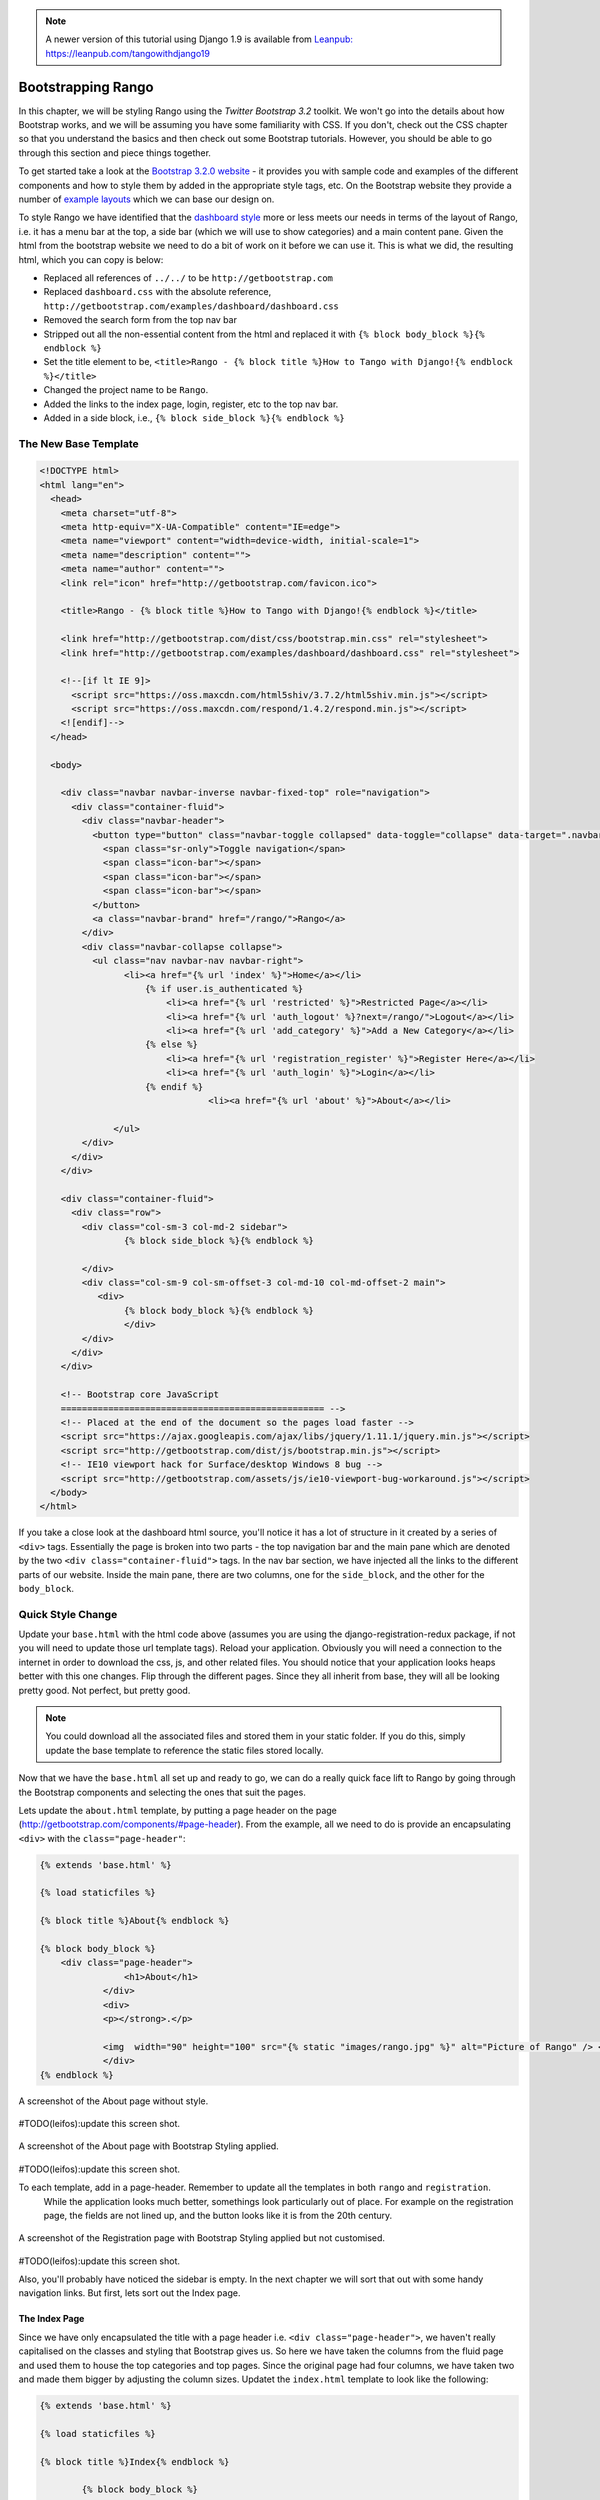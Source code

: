 .. _bootstrap-chapter:

.. note::
	A newer version of this tutorial using Django 1.9 is available from `Leanpub: https://leanpub.com/tangowithdjango19 <https://leanpub.com/tangowithdjango19>`_

Bootstrapping Rango
===================
In this chapter, we will be styling Rango using the *Twitter Bootstrap 3.2* toolkit. We won't go into the details about how Bootstrap works, and we will be assuming you have some familiarity with CSS. If you don't, check out the CSS chapter so that you understand the basics and then check out some Bootstrap tutorials. However, you should be able to go through this section and piece things together.

To get started take a look at the `Bootstrap 3.2.0 website <http://getbootstrap.com/>`_ - it provides you with sample code and examples of the different components and how to style them by added in the appropriate style tags, etc. On the Bootstrap website they provide a number of `example layouts <http://getbootstrap.com/getting-started/#examples>`_ which we can base our design on.

To style Rango we have identified that the `dashboard style <http://getbootstrap.com/examples/dashboard/>`_ more or less meets our needs in terms of the layout of Rango, i.e. it has a menu bar at the top, a side bar (which we will use to show categories) and a main content pane. Given the html from the bootstrap website we need to do a bit of work on it before we can use it. This is what we did, the resulting html, which you can copy is below:

* Replaced all references of ``../../`` to be ``http://getbootstrap.com``
* Replaced ``dashboard.css`` with the absolute reference, ``http://getbootstrap.com/examples/dashboard/dashboard.css``
* Removed the search form from the top nav bar
* Stripped out all the non-essential content from the html and replaced it with ``{% block body_block %}{% endblock %}``
* Set the title element to be, ``<title>Rango - {% block title %}How to Tango with Django!{% endblock %}</title>``
* Changed the project name to be ``Rango``.
* Added the links to the index page, login, register, etc to the top nav bar.
* Added in a side block, i.e., ``{% block side_block %}{% endblock %}``


The New Base Template
---------------------

.. code-block:: html

	<!DOCTYPE html>
	<html lang="en">
	  <head>
	    <meta charset="utf-8">
	    <meta http-equiv="X-UA-Compatible" content="IE=edge">
	    <meta name="viewport" content="width=device-width, initial-scale=1">
	    <meta name="description" content="">
	    <meta name="author" content="">
	    <link rel="icon" href="http://getbootstrap.com/favicon.ico">

	    <title>Rango - {% block title %}How to Tango with Django!{% endblock %}</title>

	    <link href="http://getbootstrap.com/dist/css/bootstrap.min.css" rel="stylesheet">
	    <link href="http://getbootstrap.com/examples/dashboard/dashboard.css" rel="stylesheet">

	    <!--[if lt IE 9]>
	      <script src="https://oss.maxcdn.com/html5shiv/3.7.2/html5shiv.min.js"></script>
	      <script src="https://oss.maxcdn.com/respond/1.4.2/respond.min.js"></script>
	    <![endif]-->
	  </head>

	  <body>

	    <div class="navbar navbar-inverse navbar-fixed-top" role="navigation">
	      <div class="container-fluid">
	        <div class="navbar-header">
	          <button type="button" class="navbar-toggle collapsed" data-toggle="collapse" data-target=".navbar-collapse">
	            <span class="sr-only">Toggle navigation</span>
	            <span class="icon-bar"></span>
	            <span class="icon-bar"></span>
	            <span class="icon-bar"></span>
	          </button>
	          <a class="navbar-brand" href="/rango/">Rango</a>
	        </div>
	        <div class="navbar-collapse collapse">
	          <ul class="nav navbar-nav navbar-right">
	                <li><a href="{% url 'index' %}">Home</a></li>
		            {% if user.is_authenticated %}
		                <li><a href="{% url 'restricted' %}">Restricted Page</a></li>
		                <li><a href="{% url 'auth_logout' %}?next=/rango/">Logout</a></li>
		                <li><a href="{% url 'add_category' %}">Add a New Category</a></li>
		            {% else %}
		                <li><a href="{% url 'registration_register' %}">Register Here</a></li>
		                <li><a href="{% url 'auth_login' %}">Login</a></li>
		            {% endif %}
					<li><a href="{% url 'about' %}">About</a></li>

		      </ul>
	        </div>
	      </div>
	    </div>

	    <div class="container-fluid">
	      <div class="row">
	        <div class="col-sm-3 col-md-2 sidebar">
	     	  	{% block side_block %}{% endblock %}
		
	        </div>
	        <div class="col-sm-9 col-sm-offset-3 col-md-10 col-md-offset-2 main">
	           <div>
	     	  	{% block body_block %}{% endblock %}
		        </div>
	        </div>
	      </div>
	    </div>

	    <!-- Bootstrap core JavaScript
	    ================================================== -->
	    <!-- Placed at the end of the document so the pages load faster -->
	    <script src="https://ajax.googleapis.com/ajax/libs/jquery/1.11.1/jquery.min.js"></script>
	    <script src="http://getbootstrap.com/dist/js/bootstrap.min.js"></script>
	    <!-- IE10 viewport hack for Surface/desktop Windows 8 bug -->
	    <script src="http://getbootstrap.com/assets/js/ie10-viewport-bug-workaround.js"></script>
	  </body>
	</html>


If you take a close look at the dashboard html source, you'll notice it has a lot of structure in it created by a series of ``<div>`` tags. Essentially the page is broken into two parts - the top navigation bar and the main pane which are denoted by the two ``<div class="container-fluid">`` tags. In the nav bar section, we have injected all the links to the different parts of our website. Inside the main pane, there are two columns, one for the ``side_block``, and the other for the ``body_block``.


Quick Style Change
------------------
Update your ``base.html`` with the html code above (assumes you are using the django-registration-redux package, if not you will need to update those url template tags). Reload your application. Obviously you will need a connection to the internet in order to download the css, js, and other related files. You should notice that your application looks heaps better with this one changes. Flip through the different pages. Since they all inherit from base, they will all be looking pretty good. Not perfect, but pretty good.

.. note:: You could download all the associated files and stored them in your static folder. If you do this, simply update the base template to reference the static files stored locally.


Now that we have the ``base.html`` all set up and ready to go, we can do a really quick face lift to Rango by going through the Bootstrap components and selecting the ones that suit the pages.

Lets update the ``about.html`` template, by putting a page header on the page (http://getbootstrap.com/components/#page-header). From the example, all we need to do is provide an encapsulating ``<div>`` with the ``class="page-header"``:

.. code-block:: html
	
	{% extends 'base.html' %}

	{% load staticfiles %}

	{% block title %}About{% endblock %}

	{% block body_block %}
	    <div class="page-header">
			<h1>About</h1>
	            </div>
		    <div>
		    <p></strong>.</p>

		    <img  width="90" height="100" src="{% static "images/rango.jpg" %}" alt="Picture of Rango" /> <!-- New line -->
		    </div>
	{% endblock %}

	

	

.. _fig-about-page-before:

.. figure:: ../images/ch4-rango-about.png
	:figclass: align-center

	A screenshot of the About page without style.

#TODO(leifos):update this screen shot.


.. _fig-about-page-after:

.. figure:: ../images/ch11-bootstrap-about.png
	:figclass: align-center

	A screenshot of the About page with Bootstrap Styling applied.
	
	
#TODO(leifos):update this screen shot.

To each template, add in a page-header. Remember to update all the templates in both ``rango`` and ``registration``.
 While the application looks much better, somethings look particularly out of place. For example on the registration page, the fields are not lined up, and the button looks like it is from the 20th century.

.. _fig-register-initial:

.. figure:: ../images/ch11-bootstrap-register-initial.png
	:figclass: align-center

	A screenshot of the Registration page with Bootstrap Styling applied but not customised.
	
#TODO(leifos):update this screen shot.

Also, you'll probably have noticed the sidebar is empty. In the next chapter we will sort that out with some handy navigation links. But first, lets sort out the Index page.

The Index Page
..............
Since we have only encapsulated the title with a page header i.e.  ``<div class="page-header">``, we haven't really capitalised on the classes and styling that Bootstrap gives us. So here we have taken the columns from the fluid page and used them to house the top categories and top pages. Since the original page had four columns, we have taken two and made them bigger by adjusting the 
column sizes. Updatet the ``index.html`` template to look like the following:

.. code-block:: html

	{% extends 'base.html' %}

	{% load staticfiles %}

	{% block title %}Index{% endblock %}

		{% block body_block %}
	{% if user.is_authenticated %}
	    <div class="page-header">

		        <h1>Rango says... hello {{ user.username }}!</h1>
		    {% else %}
		        <h1>Rango says... hello world!</h1>
		    {% endif %}
	</div>

	         <div class="row placeholders">
	            <div class="col-xs-12 col-sm-6 placeholder">
	               <h4>Categories</h4>

	              {% if categories %}
		            <ul>
		                {% for category in categories %}
		                 <li><a href="{% url 'category'  category.slug %}">{{ category.name }}</a></li>
		                {% endfor %}
		            </ul>
		        {% else %}
		            <strong>There are no categories present.</strong>
		        {% endif %}

	            </div>
	            <div class="col-xs-12 col-sm-6 placeholder">
	              <h4>Pages</h4>

	                {% if pages %}
		            <ul>
		                {% for page in pages %}
		                 <li><a href="{{page.url}}">{{ page.title }}</a></li>
		                {% endfor %}
		            </ul>
		        {% else %}
		            <strong>There are no categories present.</strong>
		        {% endif %}
	            </div>

	          </div>


	       <p> visits: {{ visits }}</p>
		{% endblock %}

The page should look a lot better now. But the way the list items are presented is pretty horrible. Lets use the list-group style provided by Bootstrap, http://getbootstrap.com/components/#list-group. Change the ``<ul>`` elements to ``<ul class="list-group">`` and the ``<li>`` elements to ``<li class="list-group-item">`` then update the headings using a panel style:


.. code-block:: html


	<div class="panel panel-primary">
    	<div class="panel-heading">
        	<h3 class="panel-title">Categories</h3>
        </div>
    </div>


	<div class="panel panel-primary">
		<div class="panel-heading">
			<h3 class="panel-title">Pages</h3>
		</div>
	</div>

Replacing ``<h4>Categories</h4>`` and ``<h4>Pages</h4>`` respectively. Now the page should look pretty neat.




.. _fig-index-page-before:

.. figure:: ../images/ch11-bootstrap-index-initial.png
	:figclass: align-center

	A screenshot of the Index page with a Hero Unit.


.. _fig-index-page-after:

.. figure:: ../images/ch11-bootstrap-index-rows.png
	:figclass: align-center

	A screenshot of the Index page with customised Bootstrap Styling.

The Login Page
--------------
Now let's turn our attention to the login page. On the Bootstrap website you can see they have already made a `nice login form <http://getbootstrap.com/examples/signin/>`_, see http://getbootstrap.com/examples/signin/. If you take a look at the source, you'll notice that there are a number of classes that we need to include to pimp out the basic login form.
Update the ``login.html`` template as follows:

.. code-block:: html
	
	{% block body_block %}

        <link href="http://getbootstrap.com/examples/signin/signin.css" rel="stylesheet">

        <form class="form-signin" role="form" method="post" action=".">
        {% csrf_token %}

        <h2 class="form-signin-heading">Please sign in</h2>
        <input class="form-control" placeholder="Username" id="id_username" maxlength="254" name="username" type="text" required autofocus=""/>
        <input type="password" class="form-control" placeholder="Password" id="id_password" name="password"  required />

  		<button class="btn btn-lg btn-primary btn-block" type="submit" value="Submit" >Sign in</button>
		</form>

	{% endblock %}


Besided adding in a link to the bootstrap ``signin.css``, and a series of changes to the classes associated with elements, we have removed the code that automatically generates the login form, i.e. ``form.as_p``. Instead, we took the elements, and importantly the id of the elements generated and associated them with the elements in this bootstrapped form.


In the button, we have set the class to ``btn`` and ``btn-primary``. If you check out the `Bootstrap section on buttons <http://getbootstrap.com/css/#buttons>`_ you can see there are lots of different colours that can be assigned to buttons, see http://getbootstrap.com/css/#buttons.

.. _fig-register-page-after:

.. figure:: ../images/ch11-bootstrap-login-custom.png
	:figclass: align-center

	A screenshot of the login page with customised Bootstrap Styling.
	
#TODO(Leifos): update the screen shot

Other Form-based Templates
..........................
You can apply similar changes to ``add_cagegory.html`` and ``add_page.html`` templates. For the ``add_page.html`` template, we can set it up as follows.

.. code-block:: html

	{% extends 'base.html' %}

	{% block title %}Add Page{% endblock %}


	{% block body_block %}
	{% if category %}

		        <form role="form"  id="page_form" method="post" action="/rango/category/{{category.slug}}/add_page/">
	            <h2 class="form-signin-heading">Add a Page to <a href="/rango/category/{{category.slug}}/"> {{ category.name }}</a></h2>
		            {% csrf_token %}
		            {% for hidden in form.hidden_fields %}
		                {{ hidden }}
		            {% endfor %}

		            {% for field in form.visible_fields %}
		                {{ field.errors }}
		                {{ field.help_text }}<br/>
		                {{ field }}<br/>
		            {% endfor %}

	                <br/>
	            <button class="btn btn-primary" type="submit" name="submit">Add Page</button>
		        </form>
	            {%  else %}
	            <p>This is category does not exist.</p>
	        {%  endif %}


		{% endblock %}

And similarly for the ``add_category.html`` template (not shown).

The Registration Template
-------------------------
For the ``registration_form.html``, we can update the form as follows:




.. code-block:: html


	{% extends "base.html" %}


	{% block body_block %}
     	<form role="form"  method="post" action=".">
  			{% csrf_token %}

        <h2 class="form-signin-heading">Sign Up Here</h2>

        <div class="form-group" >
         <p class="required"> <label for="id_username">Username:</label>
             <input class="form-control"  id="id_username" maxlength="30" name="username" type="text"  placeholder="Enter username"/></p>
        </div>
         <div class="form-group">
            <p class="required"><label for="id_email">E-mail:</label>
                <input class="form-control" id="id_email" name="email" type="email" placeholder="Enter email" /></p>
         </div>
        <div class="form-group">
            <p class="required"><label for="id_password1">Password:</label>
                <input class="form-control" id="id_password1" name="password1" type="password" placeholder="Enter password" /></p>
        </div>
        <div class="form-group">
            <p class="required"><label for="id_password2">Password (again):</label>
         <input class="form-control" id="id_password2" name="password2" type="password" placeholder="Enter password again" /></p>
        </div>

        <button type="submit" class="btn btn-default">Submit</button>

		</form>
	{% endblock %}
	
	
Again we have manually transformed the form created by the ``{{ form.as_p }}`` template tag, and added the various bootstrap classes. 


.. note:: I am not happy with this solution. I would prefer this to be automated. It does give you an idea of the class from bootstrap which you need to augment your html templates though.


Using Django-Bootstrap-Toolkit
------------------------------
A simple alternative would be to use ``django-bootstrap-toolkit`` see https://github.com/dyve/django-bootstrap-toolkit. Note that there are other packages like this. To install the ``django-bootstrap-toolkit`` run, ``pip install django-bootstrap-toolkit``. Add, ``bootstrap_toolkit`` to the ``INSTALLED_APPS`` tuple in ``settings.py``. Then modify the template like that shown below:

.. code-block::html

	{% load bootstrap_toolkit %}

	<form action="/url/to/submit/" method="post">
	    {% csrf_token %}
	    {{ form|as_bootstrap }}
	    <div class="actions">
	        <button type="submit" class="btn primary">Submit</button>
	    </div>
	</form>
	
	
	
In which case the ``category.html`` template would become:



	{% extends 'base.html' %}
	
	{% load bootstrap_toolkit %}
	
	{% block title %}Add Category{% endblock %}
		
	{% block body_block %}
		<form id="category_form" method="post" action="{% url 'add_category' %}">
			<h2 class="form-signin-heading">Add a Category</a></h2>
			
			{% csrf_token %}
			
			{{ form|as_bootstrap }}
			
			<br/>
			
			<button class="btn btn-primary" type="submit" name="submit">Create Category</button>
		</form>
	{% endblock %}
		
	
This solution is much cleaner, and automated. However, it does not render as nicely :-(. Probably requires some tweaking to improve how it renders.
	


The End Result
--------------
Now that Rango is starting to look better we can go back and add in the extra functionality that will really pull the application together.

.. _fig-register-page-custom:

.. figure:: ../images/ch11-bootstrap-register-custom.png
	:figclass: align-center

	A screenshot of the Registration page with customised Bootstrap Styling.




